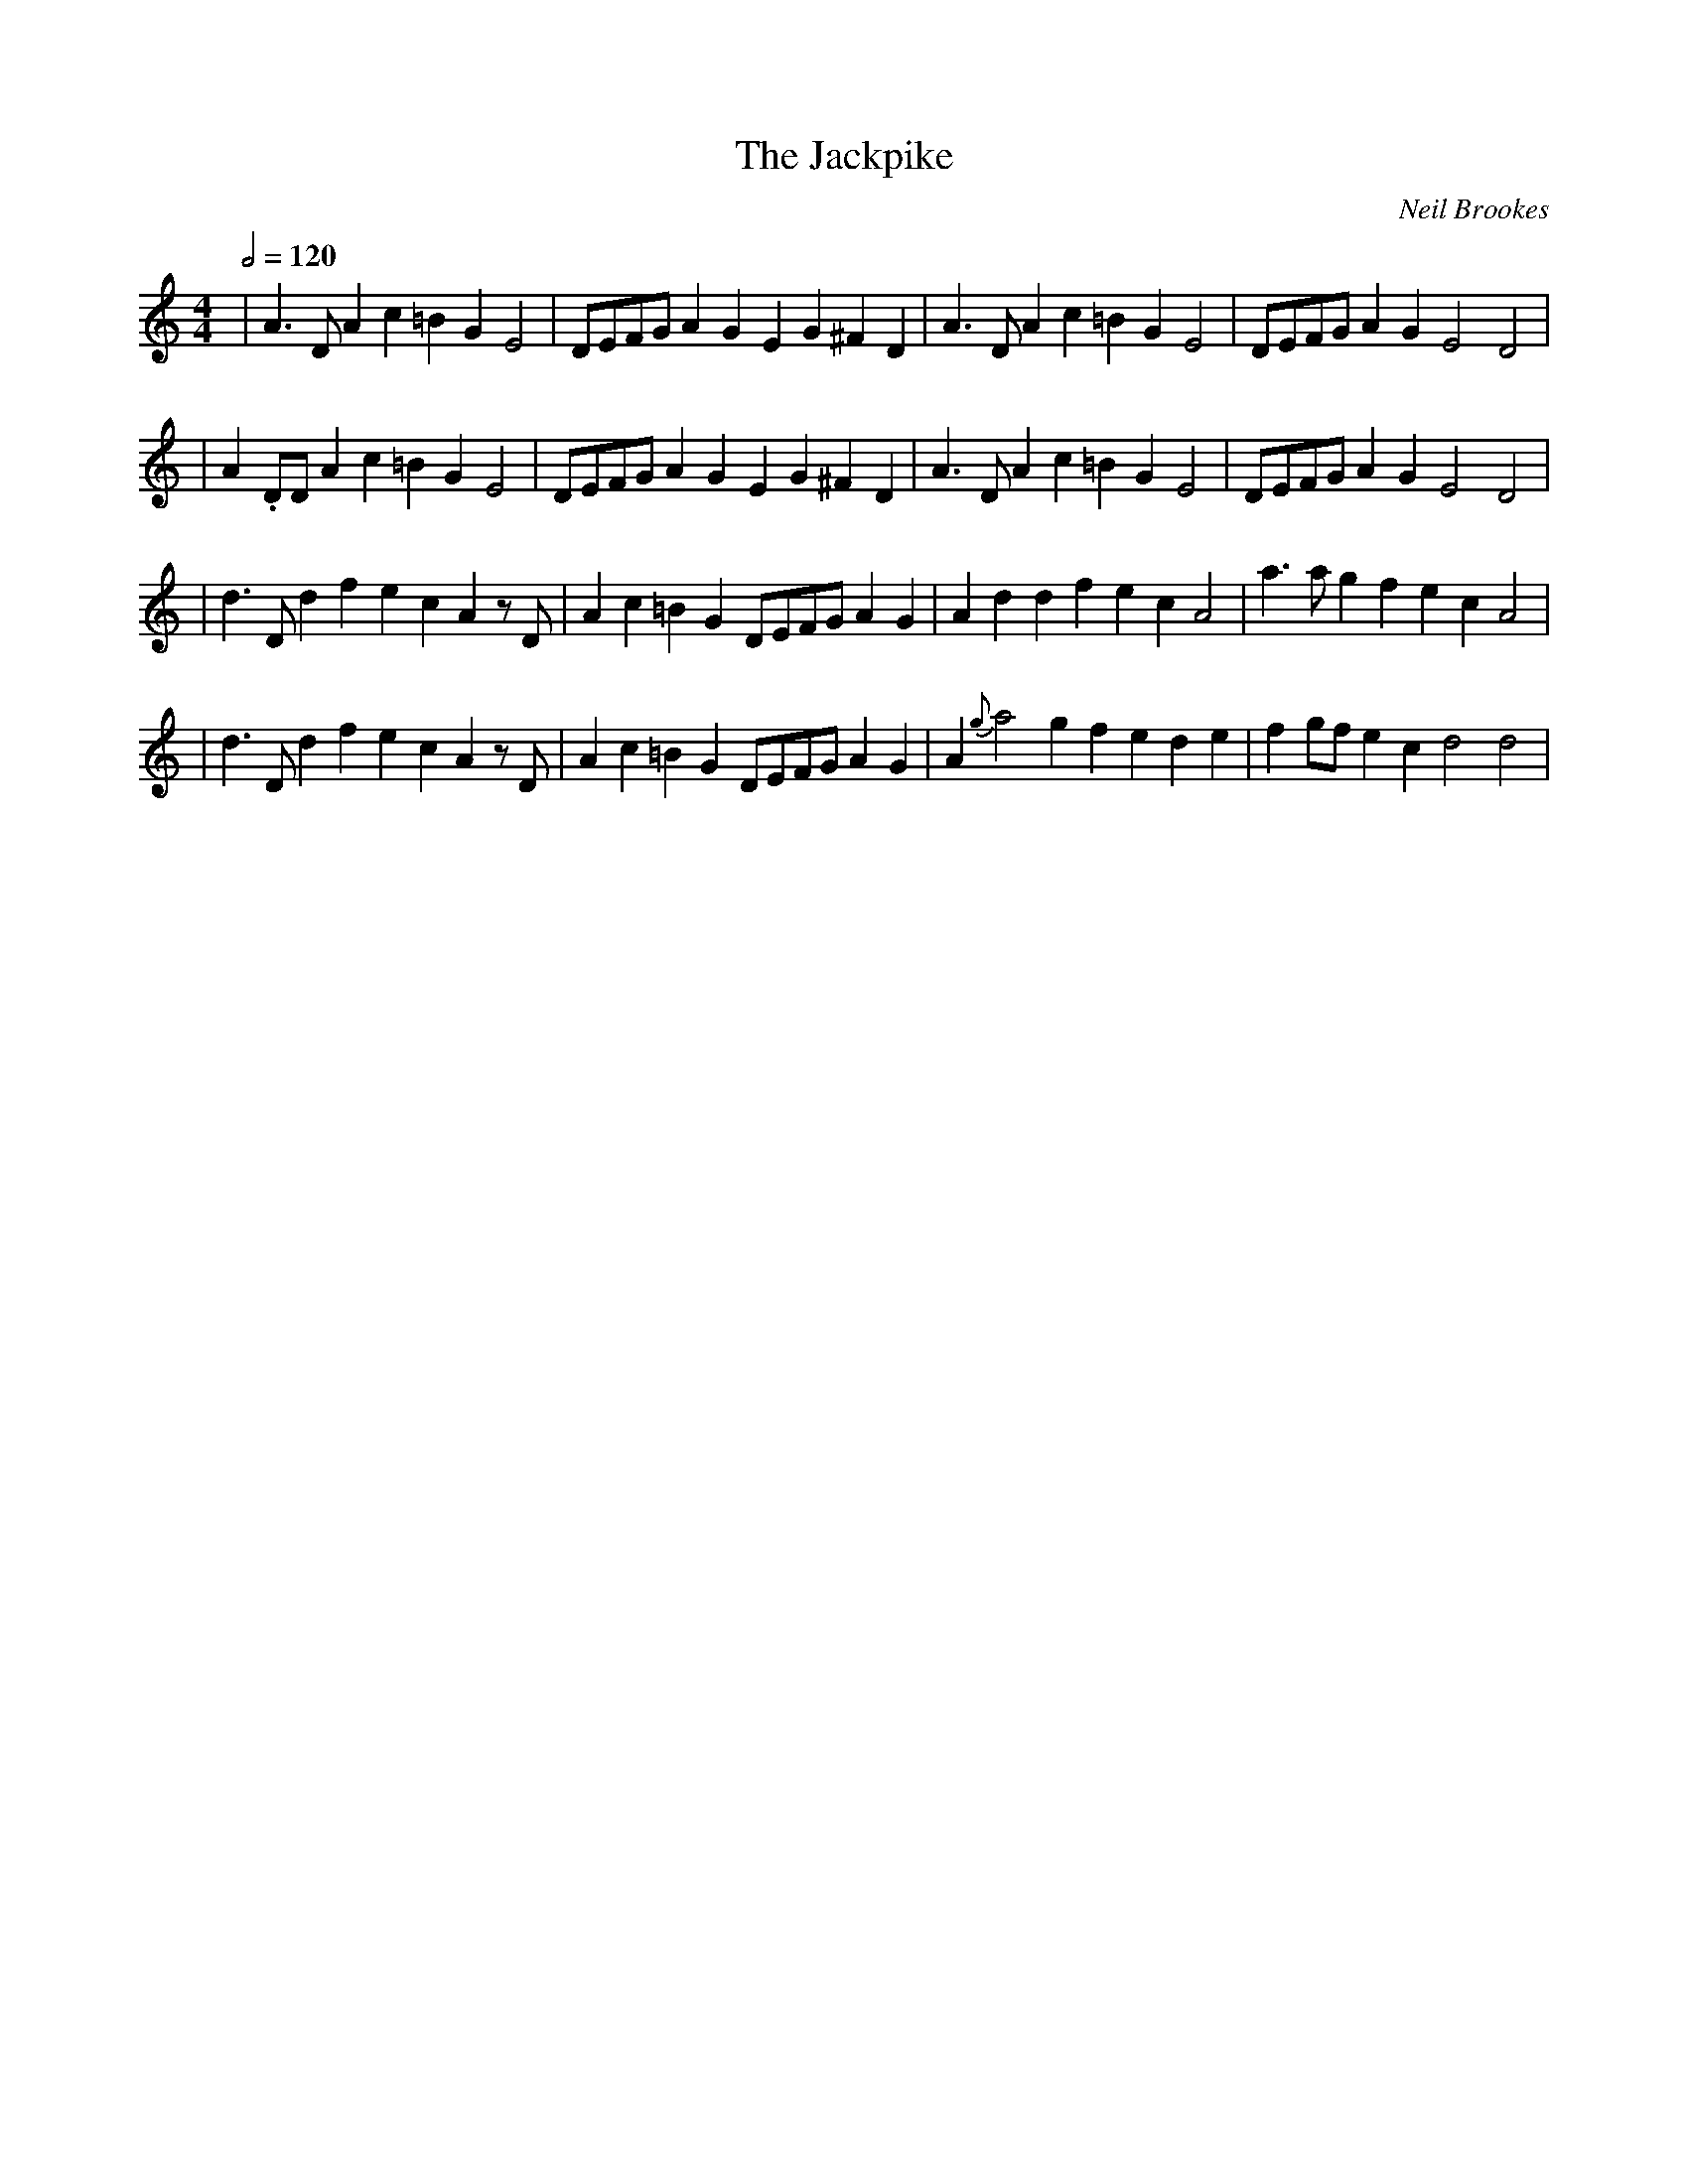X:7
T:The Jackpike
C:Neil Brookes
Z: "Neil Brookes" <neil:brookes36.freeserve.co.uk> tradtunes 2001-01-24
N:Play as a set after La Trombe
M:4/4
L:1/4
Q:2/4=120
K:Ddor
| A>DAc=BGE2 | D/2E/2F/2G/2AGEG^FD | A>DAc=BGE2 | D/2E/2F/2G/2AGE2D2 |
| A.D/2D/2Ac=BGE2 | D/2E/2F/2G/2AGEG^FD | A>DAc=BGE2 | D/2E/2F/2G/2AGE2D2 |
| d>DdfecAz/2D/2 | Ac=BGD/2E/2F/2G/2AG | AddfecA2 | a>agfecA2 |
| d>DdfecAz/2D/2 | Ac=BGD/2E/2F/2G/2AG | A{g}a2gfede | fg/2f/2 ec d2d2 |
